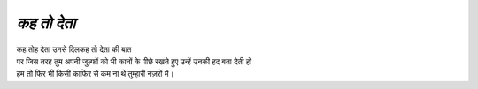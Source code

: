==========
*कह तो देता*
==========
| कह तोह देता उनसे दिलकह तो देता  की बात 
| पर जिस तरह तुम अपनी जुल्फों को भी कानों के पीछे रखते हुए उन्हें उनकी हद बता देती हो 
| हम तो फिर भी किसी काफिर से कम ना थे तुम्हारी नज़रों में।
